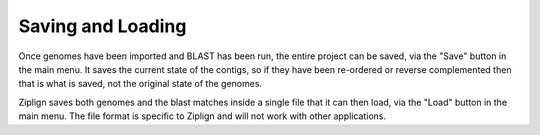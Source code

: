 Saving and Loading
==================

Once genomes have been imported and BLAST has been run, the entire project
can be saved, via the "Save" button in the main menu. It saves the current
state of the contigs, so if they have been re-ordered or reverse complemented
then that is what is saved, not the original state of the genomes.

Ziplign saves both genomes and the blast matches inside a single file that it
can then load, via the "Load" button in the main menu. The file format is
specific to Ziplign and will not work with other applications.

